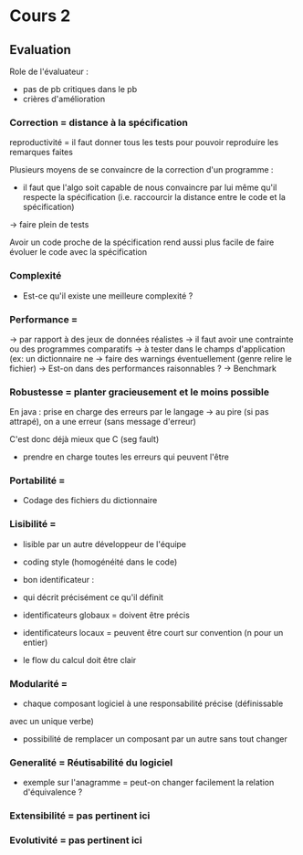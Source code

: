
* Cours 2
** Evaluation
Role de l'évaluateur : 
- pas de pb critiques dans le pb
- crières d'amélioration 

*** Correction = distance à la spécification
reproductivité = il faut donner tous les tests pour pouvoir reproduire
les remarques faites

Plusieurs moyens de  se convaincre de la correction d'un programme :
-  il faut que l'algo soit capable de nous convaincre par lui même
   qu'il respecte la spécification (i.e. raccourcir la distance entre
   le code et la spécification)
-> faire plein de tests

Avoir un code proche de la spécification rend aussi plus facile de
faire évoluer le code avec la spécification
*** Complexité 
- Est-ce qu'il existe une meilleure complexité ?
*** Performance = 
-> par rapport à des jeux de données réalistes 
-> il faut avoir une contrainte ou des programmes comparatifs
-> à tester dans le champs d'application (ex: un dictionnaire ne 
-> faire des warnings éventuellement (genre relire le fichier)
-> Est-on dans des performances raisonnables ?
-> Benchmark
*** Robustesse = planter gracieusement et le moins possible
En java : prise en charge des erreurs par le langage -> au pire (si
pas attrapé), on a une erreur (sans message d'erreur)

C'est donc déjà mieux que C (seg fault)

- prendre en charge toutes les erreurs qui peuvent l'être

*** Portabilité = 
- Codage des fichiers du dictionnaire
*** Lisibilité = 
- lisible par un autre développeur de l'équipe
- coding style (homogénéité dans le code)
- bon identificateur : 
+ qui décrit précisément ce qu'il définit
+ identificateurs globaux = doivent être précis
+ identificateurs locaux = peuvent être court sur convention (n pour un entier)

- le flow du calcul doit être clair 

*** Modularité = 
- chaque composant logiciel à une responsabilité précise (définissable
avec un unique verbe)
- possibilité de remplacer un composant par un autre sans tout changer
*** Generalité = Réutisabilité du logiciel
- exemple sur l'anagramme = peut-on changer facilement la relation
  d'équivalence ?
*** Extensibilité = pas pertinent ici
*** Evolutivité = pas pertinent ici

